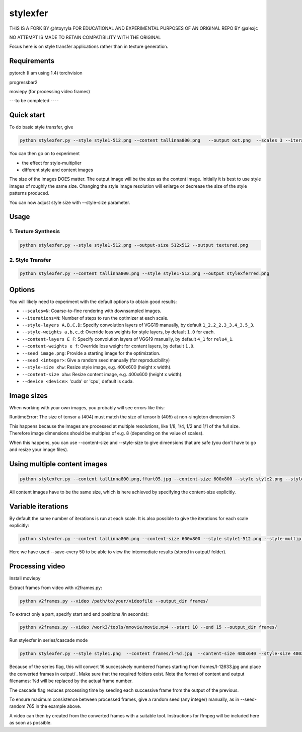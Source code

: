 stylexfer
=============

THIS IS A FORK BY @htoyryla
FOR EDUCATIONAL AND EXPERIMENTAL PURPOSES
OF AN ORIGINAL REPO BY @alexjc

NO ATTEMPT IS MADE TO RETAIN COMPATIBILITY WITH THE ORIGINAL

Focus here is on style transfer applications rather than in texture generation.

Requirements
------------


pytorch (I am using 1.4)
torchvision 

progressbar2

moviepy (for processing video frames)

---to be completed ----


Quick start
-----------

To do basic style transfer, give

.. code:: bash

    python stylexfer.py --style style1-512.png --content tallinna800.png   --output out.png  --scales 3 --iterations 500 --style-multiplier 1e+6

You can then go on to experiment

* the effect for style-multiplier
* different style and content images 

The size of the images DOES matter. The output image will be the size as the content image. Initially it is best to use style images of roughly the same size. Changing the style image resolution will enlarge or decrease the size of the style patterns produced. 

You can now adjust style size with --style-size parameter.

Usage
-----

1. Texture Synthesis
~~~~~~~~~~~~~~~~~~~~

.. code:: bash

    python stylexfer.py --style style1-512.png --output-size 512x512 --output textured.png 



2. Style Transfer
~~~~~~~~~~~~~~~~~

.. code:: bash

    python stylexfer.py --content tallinna800.png --style style1-512.png --output stylexferred.png


Options
-------

You will likely need to experiment with the default options to obtain good results:

* ``--scales=N``: Coarse-to-fine rendering with downsampled images.
* ``--iterations=N``: Number of steps to run the optimizer at each scale.
* ``--style-layers A,B,C,D``: Specify convolution layers of VGG19 manually, by default ``1_2,2_2,3_3,4_3,5_3``.
* ``--style-weights a,b,c,d``: Override loss weights for style layers, by default ``1.0`` for each.
* ``--content-layers E F``: Specify convolution layers of VGG19 manually, by default ``4_1`` for ``relu4_1``.
* ``--content-weights e f``: Override loss weight for content layers, by default ``1.0``.
* ``--seed image.png``: Provide a starting image for the optimization.
* ``--seed <integer>``: Give a random seed manually (for reproducibility)
* ``--style-size xhw``: Resize style image, e.g. 400x600 (height x width).
* ``--content-size xhw``: Resize content image, e.g. 400x600 (height x width).
* ``--device <device>``: 'cuda' or 'cpu', default is cuda.

Image sizes
-----------

When working with your own images, you probably will see errors like this:

RuntimeError: The size of tensor a (404) must match the size of tensor b (405) at non-singleton dimension 3

This happens because the images are processed at multiple resolutions, like 1/8, 1/4, 1/2 and 1/1 of the full size. Therefore image dimensions should be multiples of e.g. 8 (depending on the value of scales).

When this happens, you can use --content-size and --style-size to give dimensions that are safe (you don't have to go and resize your image files).


Using multiple content images
------------------------------

.. code:: bash

    python stylexfer.py --content tallinna800.png,ffurt05.jpg --content-size 600x800 --style style2.png --style-size 600x800 --style-multiplier 1e4 --iterations 400 --output stylexferred.png --save-every 50

All content images have to be the same size, which is here achieved by specifying the content-size explicitly. 

Variable iterations
-------------------

By default the same number of iterations is run at each scale. It is also possible to give the iterations for each scale explicitly:

.. code:: bash

    python stylexfer.py --content tallinna800.png --content-size 600x800 --style style1-512.png --style-multiplier 1e5 --scales 4 --iterations 50 50 100 400 --output stylexferred.png --save-every 50

Here we have used --save-every 50 to be able to view the intermediate results (stored in output/ folder).

Processing video
----------------

Install moviepy

Extract frames from video with v2frames.py:

.. code:: bash

    python v2frames.py --video /path/to/your/videofile --output_dir frames/
    
To extract only a part, specify start and end positions /in seconds):

.. code:: bash

    python v2frames.py --video /work3/tools/mmovie/movie.mp4 --start 10 --end 15 --output_dir frames/ 

Run stylexfer in series/cascade mode

.. code:: bash

    python stylexfer.py --style style1.png  --content frames/l-%d.jpg  --content-size 480x640 --style-size 480x640 --output output/processed-%d.png --scales 3 --iterations 300 --style-multiplier 1e+5 --seed-random 765 --series --cascade --start 12633 --howmany 16

Because of the series flag, this will convert 16 successively numbered frames starting from frames/l-12633.jpg and place the converted frames in output/ . Make sure that the required folders exist. Note the format of content and output filenames: %d will be replaced by the actual frame number.

The cascade flag reduces processing time by seeding each successive frame from the output of the previous.

To ensure maximum consistence between processed frames, give a random seed (any integer) manually, as in --seed-random 765 in the example above.

A video can then by created from the converted frames with a suitable tool. Instructions for ffmpeg will be included here as soon as possible.
 



